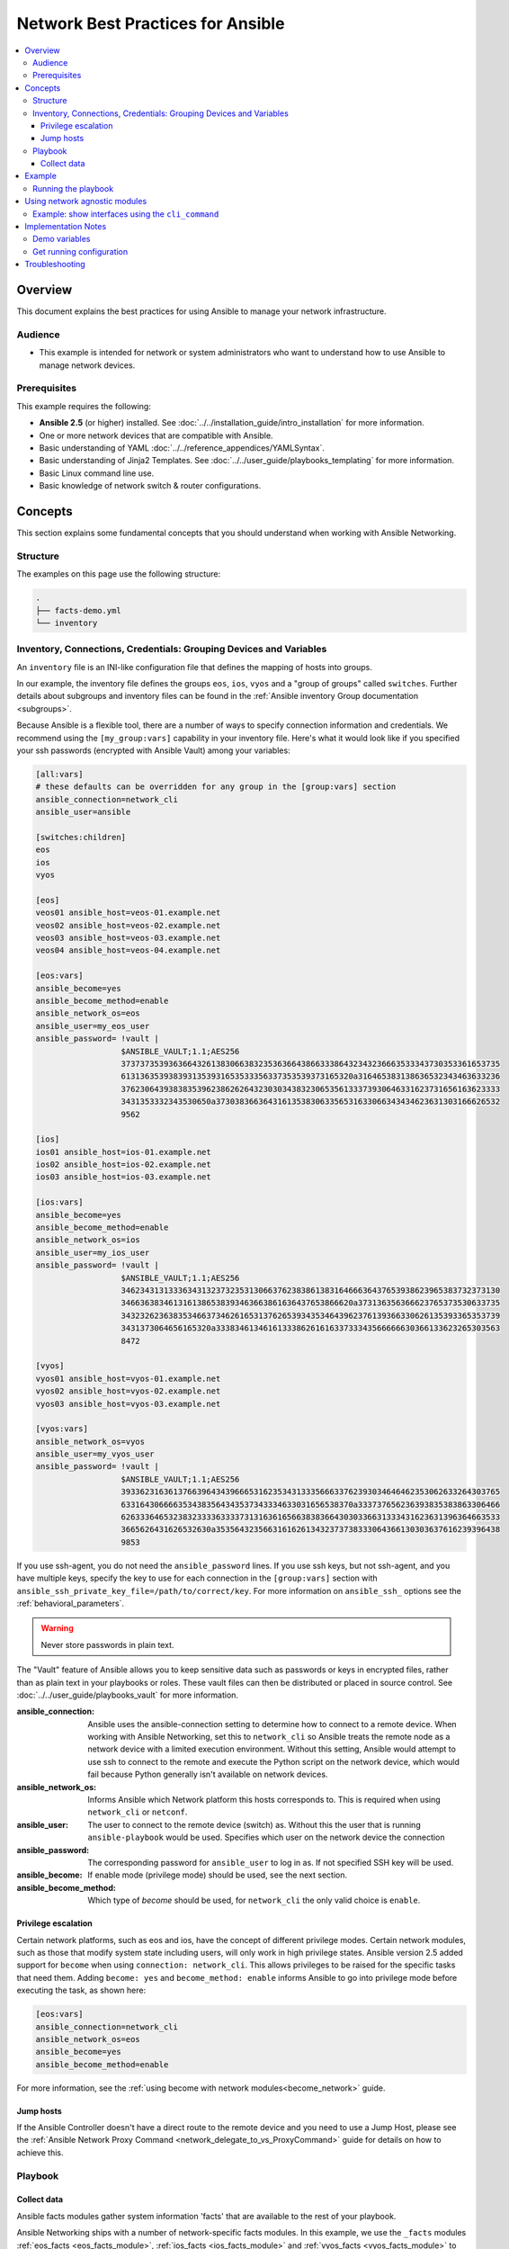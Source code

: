 .. _network-best-practices:

**********************************
Network Best Practices for Ansible
**********************************

.. contents::
   :local:

Overview
========

This document explains the best practices for using Ansible to manage your network infrastructure.


Audience
--------

* This example is intended for network or system administrators who want to understand how to use Ansible to manage network devices.


Prerequisites
-------------

This example requires the following:

* **Ansible 2.5** (or higher) installed. See :doc:`../../installation_guide/intro_installation` for more information.
* One or more network devices that are compatible with Ansible.
* Basic understanding of YAML :doc:`../../reference_appendices/YAMLSyntax`.
* Basic understanding of Jinja2 Templates. See :doc:`../../user_guide/playbooks_templating` for more information.
* Basic Linux command line use.
* Basic knowledge of network switch & router configurations.



Concepts
========

This section explains some fundamental concepts that you should understand when working with Ansible Networking.

Structure
----------

The examples on this page use the following structure:

.. code-block:: console

   .
   ├── facts-demo.yml
   └── inventory


Inventory, Connections, Credentials: Grouping Devices and Variables
-------------------------------------------------------------------

An ``inventory`` file is an INI-like configuration file that defines the mapping of hosts into groups.

In our example, the inventory file defines the groups ``eos``, ``ios``, ``vyos`` and a "group of groups" called ``switches``. Further details about subgroups and inventory files can be found in the :ref:`Ansible inventory Group documentation <subgroups>`.

Because Ansible is a flexible tool, there are a number of ways to specify connection information and credentials. We recommend using the ``[my_group:vars]`` capability in your inventory file. Here's what it would look like if you specified your ssh passwords (encrypted with Ansible Vault) among your variables:

.. code-block:: ini

   [all:vars]
   # these defaults can be overridden for any group in the [group:vars] section
   ansible_connection=network_cli
   ansible_user=ansible

   [switches:children]
   eos
   ios
   vyos

   [eos]
   veos01 ansible_host=veos-01.example.net
   veos02 ansible_host=veos-02.example.net
   veos03 ansible_host=veos-03.example.net
   veos04 ansible_host=veos-04.example.net

   [eos:vars]
   ansible_become=yes
   ansible_become_method=enable
   ansible_network_os=eos
   ansible_user=my_eos_user
   ansible_password= !vault |
                     $ANSIBLE_VAULT;1.1;AES256
                     37373735393636643261383066383235363664386633386432343236663533343730353361653735
                     6131363539383931353931653533356337353539373165320a316465383138636532343463633236
                     37623064393838353962386262643230303438323065356133373930646331623731656163623333
                     3431353332343530650a373038366364316135383063356531633066343434623631303166626532
                     9562

   [ios]
   ios01 ansible_host=ios-01.example.net
   ios02 ansible_host=ios-02.example.net
   ios03 ansible_host=ios-03.example.net

   [ios:vars]
   ansible_become=yes
   ansible_become_method=enable
   ansible_network_os=ios
   ansible_user=my_ios_user
   ansible_password= !vault |
                     $ANSIBLE_VAULT;1.1;AES256
                     34623431313336343132373235313066376238386138316466636437653938623965383732373130
                     3466363834613161386538393463663861636437653866620a373136356366623765373530633735
                     34323262363835346637346261653137626539343534643962376139366330626135393365353739
                     3431373064656165320a333834613461613338626161633733343566666630366133623265303563
                     8472

   [vyos]
   vyos01 ansible_host=vyos-01.example.net
   vyos02 ansible_host=vyos-02.example.net
   vyos03 ansible_host=vyos-03.example.net

   [vyos:vars]
   ansible_network_os=vyos
   ansible_user=my_vyos_user
   ansible_password= !vault |
                     $ANSIBLE_VAULT;1.1;AES256
                     39336231636137663964343966653162353431333566633762393034646462353062633264303765
                     6331643066663534383564343537343334633031656538370a333737656236393835383863306466
                     62633364653238323333633337313163616566383836643030336631333431623631396364663533
                     3665626431626532630a353564323566316162613432373738333064366130303637616239396438
                     9853

If you use ssh-agent, you do not need the ``ansible_password`` lines. If you use ssh keys, but not ssh-agent, and you have multiple keys, specify the key to use for each connection in the ``[group:vars]`` section with ``ansible_ssh_private_key_file=/path/to/correct/key``. For more information on ``ansible_ssh_`` options see the :ref:`behavioral_parameters`.

.. FIXME FUTURE Gundalow - Link to network auth & proxy page (to be written)

.. warning:: Never store passwords in plain text.

The "Vault" feature of Ansible allows you to keep sensitive data such as passwords or keys in encrypted files, rather than as plain text in your playbooks or roles. These vault files can then be distributed or placed in source control. See :doc:`../../user_guide/playbooks_vault` for more information.

:ansible_connection:

  Ansible uses the ansible-connection setting to determine how to connect to a remote device. When working with Ansible Networking, set this to ``network_cli`` so Ansible treats the remote node as a network device with a limited execution environment. Without this setting, Ansible would attempt to use ssh to connect to the remote and execute the Python script on the network device, which would fail because Python generally isn't available on network devices.
:ansible_network_os:
  Informs Ansible which Network platform this hosts corresponds to. This is required when using ``network_cli`` or ``netconf``.
:ansible_user: The user to connect to the remote device (switch) as. Without this the user that is running ``ansible-playbook`` would be used.
  Specifies which user on the network device the connection
:ansible_password:
  The corresponding password for ``ansible_user`` to log in as. If not specified SSH key will be used.
:ansible_become:
  If enable mode (privilege mode) should be used, see the next section.
:ansible_become_method:
  Which type of `become` should be used, for ``network_cli`` the only valid choice is ``enable``.

Privilege escalation
^^^^^^^^^^^^^^^^^^^^

Certain network platforms, such as eos and ios, have the concept of different privilege modes. Certain network modules, such as those that modify system state including users, will only work in high privilege states. Ansible version 2.5 added support for ``become`` when using ``connection: network_cli``. This allows privileges to be raised for the specific tasks that need them. Adding ``become: yes`` and ``become_method: enable`` informs Ansible to go into privilege mode before executing the task, as shown here:

.. code-block:: ini

   [eos:vars]
   ansible_connection=network_cli
   ansible_network_os=eos
   ansible_become=yes
   ansible_become_method=enable

For more information, see the :ref:`using become with network modules<become_network>` guide.


Jump hosts
^^^^^^^^^^

If the Ansible Controller doesn't have a direct route to the remote device and you need to use a Jump Host, please see the :ref:`Ansible Network Proxy Command <network_delegate_to_vs_ProxyCommand>` guide for details on how to achieve this.

Playbook
--------

Collect data
^^^^^^^^^^^^

Ansible facts modules gather system information 'facts' that are available to the rest of your playbook.

Ansible Networking ships with a number of network-specific facts modules. In this example, we use the ``_facts`` modules :ref:`eos_facts <eos_facts_module>`, :ref:`ios_facts <ios_facts_module>` and :ref:`vyos_facts <vyos_facts_module>` to connect to the remote networking device. As the credentials are not explicitly passed via module arguments, Ansible uses the username and password from the inventory file.

Ansible's "Network Fact modules" gather information from the system and store the results in facts prefixed with ``ansible_net_``. The data collected by these modules is documented in the `Return Values` section of the module docs, in this case :ref:`eos_facts <eos_facts_module>` and :ref:`vyos_facts <vyos_facts_module>`. We can use the facts, such as ``ansible_net_version`` late on in the "Display some facts" task.

To ensure we call the correct mode (``*_facts``) the task is conditionally run based on the group defined in the inventory file, for more information on the use of conditionals in Ansible Playbooks see :ref:`the_when_statement`.


Example
=======

In this example, we will create an inventory file containing some network switches, then run a playbook to connect to the network devices and return some information about them.

**Create an inventory file**

First, create a file called ``inventory``, containing:

.. code-block:: ini

   [switches:children]
   eos
   ios
   vyos

   [eos]
   eos01.example.net

   [ios]
   ios01.example.net

   [vyos]
   vyos01.example.net


**Create a playbook**

Next, create a playbook file called ``facts-demo.yml`` containing the following:

.. code-block:: yaml

   - name: "Demonstrate connecting to switches"
     hosts: switches
     gather_facts: no

     tasks:
       ###
       # Collect data
       #
       - name: Gather facts (eos)
         eos_facts:
         when: ansible_network_os == 'eos'

       - name: Gather facts (ops)
         ios_facts:
         when: ansible_network_os == 'ios'

       - name: Gather facts (vyos)
         vyos_facts:
         when: ansible_network_os == 'vyos'

       ###
       # Demonstrate variables
       #
       - name: Display some facts
         debug:
           msg: "The hostname is {{ ansible_net_hostname }} and the OS is {{ ansible_net_version }}"

       - name: Facts from a specific host
         debug:
           var: hostvars['vyos01.example.net']

       - name: Write facts to disk using a template
         copy:
           content: |
             #jinja2: lstrip_blocks: True
             EOS device info:
               {% for host in groups['eos'] %}
               Hostname: {{ hostvars[host].ansible_net_hostname }}
               Version: {{ hostvars[host].ansible_net_version }}
               Model: {{ hostvars[host].ansible_net_model }}
               Serial: {{ hostvars[host].ansible_net_serialnum }}
               {% endfor %}

             IOS device info:
               {% for host in groups['ios'] %}
               Hostname: {{ hostvars[host].ansible_net_hostname }}
               Version: {{ hostvars[host].ansible_net_version }}
               Model: {{ hostvars[host].ansible_net_model }}
               Serial: {{ hostvars[host].ansible_net_serialnum }}
               {% endfor %}

             VyOS device info:
               {% for host in groups['vyos'] %}
               Hostname: {{ hostvars[host].ansible_net_hostname }}
               Version: {{ hostvars[host].ansible_net_version }}
               Model: {{ hostvars[host].ansible_net_model }}
               Serial: {{ hostvars[host].ansible_net_serialnum }}
               {% endfor %}
           dest: /tmp/switch-facts
         run_once: yes

       ###
       # Get running configuration
       #

       - name: Backup switch (eos)
         eos_config:
           backup: yes
         register: backup_eos_location
         when: ansible_network_os == 'eos'

       - name: backup switch (vyos)
         vyos_config:
           backup: yes
         register: backup_vyos_location
         when: ansible_network_os == 'vyos'

       - name: Create backup dir
         file:
           path: "/tmp/backups/{{ inventory_hostname }}"
           state: directory
           recurse: yes

       - name: Copy backup files into /tmp/backups/ (eos)
         copy:
           src: "{{ backup_eos_location.backup_path }}"
           dest: "/tmp/backups/{{ inventory_hostname }}/{{ inventory_hostname }}.bck"
         when: ansible_network_os == 'eos'

       - name: Copy backup files into /tmp/backups/ (vyos)
         copy:
           src: "{{ backup_vyos_location.backup_path }}"
           dest: "/tmp/backups/{{ inventory_hostname }}/{{ inventory_hostname }}.bck"
         when: ansible_network_os == 'vyos'

Running the playbook
--------------------

To run the playbook, run the following from a console prompt:

.. code-block:: console

   ansible-playbook -i inventory facts-demo.yml

This should return output similar to the following:

.. code-block:: console

   PLAY RECAP
   eos01.example.net          : ok=7    changed=2    unreachable=0    failed=0
   ios01.example.net          : ok=7    changed=2    unreachable=0    failed=0
   vyos01.example.net         : ok=6    changed=2    unreachable=0    failed=0

Next, look at the contents of the file we created containing the switch facts:

.. code-block:: console

   cat /tmp/switch-facts

You can also look at the backup files:

.. code-block:: console

   find /tmp/backups


If `ansible-playbook` fails, please follow the debug steps in :doc:`network_debug_troubleshooting`.


.. _network-agnostic-examples:

Using network agnostic modules
==============================

If you have two or more network platforms in your environment, you can use the network agnostic modules to simplify your playbooks. You can use network agnostic modules such as ``cli_command`` or ``cli_config`` in place of the platform-specific modules such as ``eos_config``, ``ios_config``, and ``junos_config``. This reduces the number of tasks and conditionals you need in your playbooks.

.. note::
  Network agnostic modules require the ``network_cli`` connection plugin.


Example: show interfaces using the  ``cli_command``
---------------------------------------------------

This example assumes three platforms, Arista EOS, Cisco IOS, and Juniper JunOS.  Without the network agnostic modules, a sample playbook might contain the following three tasks:

.. code-block:: yaml

  ---
  - name: RUN ARISTA COMMAND
    eos_command:
      commands: show ip int br
    when: ansible_network_os == 'eos'

  - name: RUN CISCO NXOS COMMAND
    nxos_command:
      commands: show ip int br
    when: ansible_network_os == 'eos'

  - name: RUN JUNOS COMMAND
    junos_command:
      commands: show interface terse
    when: ansible_network_os == 'junos'

If you replace these platform-specific modules with the network agnostic ``cli_command`` module, this playbook can be simplified to:

.. code-block:: yaml

  ---
  - name: RUN COMMAND AND PRINT TO TERMINAL WINDOW
    hosts: routers
    gather_facts: false

    tasks:
      - name: RUN SHOW COMMAND
        cli_command:
          command: "{{show_interfaces}}"
        register: command_output

      - name: PRINT TO TERMINAL WINDOW
        debug:
          msg: "{{command_output.stdout}}"

You can see a full example of this and a configuration backup example at `Network agnostic examples <https://github.com/network-automation/agnostic_example>`_.


Implementation Notes
====================


Demo variables
--------------

Although these tasks are not needed to write data to disk, they are used in this example to demonstrate some methods of accessing facts about the given devices or a named host.

Ansible ``hostvars`` allows you to access variables from a named host. Without this we would return the details for the current host, rather than the named host.

For more information, see :ref:`magic_variables_and_hostvars`.

Get running configuration
-------------------------

The :ref:`eos_config <eos_config_module>` and :ref:`vyos_config <vyos_config_module>` modules have a ``backup:`` option that when set will cause the module to create a full backup of the current ``running-config`` from the remote device before any changes are made. The backup file is written to the ``backup`` folder in the playbook root directory. If the directory does not exist, it is created.

To demonstrate how we can move the backup file to a different location, we register the result and move the file to the path stored in ``backup_path``.

Note that when using variables from tasks in this way we use double quotes (``"``) and double curly-brackets (``{{...}}`` to tell Ansible that this is a variable.

Troubleshooting
===============

If you receive an connection error please double check the inventory and Playbook for typos or missing lines. If the issue still occurs follow the debug steps in :doc:`network_debug_troubleshooting`.

.. seealso::

  * :ref:`network_guide`
  * :doc:`../../user_guide/intro_inventory`
  * :ref:`Vault best practices <best_practices_for_variables_and_vaults>`
